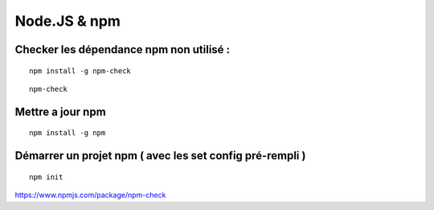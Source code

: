 
Node.JS & npm
===================

Checker les dépendance npm non utilisé :
-------------------

::

  npm install -g npm-check
  
::

  npm-check
  
Mettre a jour npm
--------------------

::

  npm install -g npm
  
Démarrer un projet npm ( avec les set config pré-rempli )
-----------------------

::

  npm init
  

  
https://www.npmjs.com/package/npm-check
  


  
